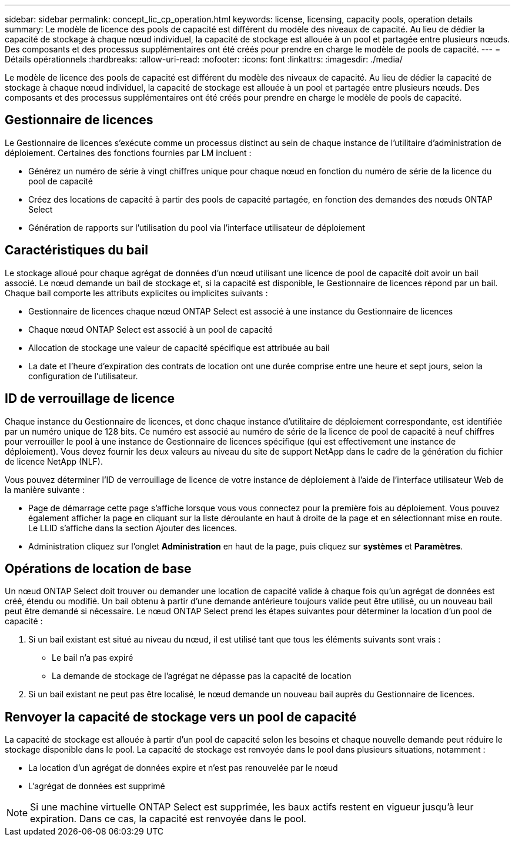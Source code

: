 ---
sidebar: sidebar 
permalink: concept_lic_cp_operation.html 
keywords: license, licensing, capacity pools, operation details 
summary: Le modèle de licence des pools de capacité est différent du modèle des niveaux de capacité. Au lieu de dédier la capacité de stockage à chaque nœud individuel, la capacité de stockage est allouée à un pool et partagée entre plusieurs nœuds. Des composants et des processus supplémentaires ont été créés pour prendre en charge le modèle de pools de capacité. 
---
= Détails opérationnels
:hardbreaks:
:allow-uri-read: 
:nofooter: 
:icons: font
:linkattrs: 
:imagesdir: ./media/


[role="lead"]
Le modèle de licence des pools de capacité est différent du modèle des niveaux de capacité. Au lieu de dédier la capacité de stockage à chaque nœud individuel, la capacité de stockage est allouée à un pool et partagée entre plusieurs nœuds. Des composants et des processus supplémentaires ont été créés pour prendre en charge le modèle de pools de capacité.



== Gestionnaire de licences

Le Gestionnaire de licences s'exécute comme un processus distinct au sein de chaque instance de l'utilitaire d'administration de déploiement. Certaines des fonctions fournies par LM incluent :

* Générez un numéro de série à vingt chiffres unique pour chaque nœud en fonction du numéro de série de la licence du pool de capacité
* Créez des locations de capacité à partir des pools de capacité partagée, en fonction des demandes des nœuds ONTAP Select
* Génération de rapports sur l'utilisation du pool via l'interface utilisateur de déploiement




== Caractéristiques du bail

Le stockage alloué pour chaque agrégat de données d'un nœud utilisant une licence de pool de capacité doit avoir un bail associé. Le nœud demande un bail de stockage et, si la capacité est disponible, le Gestionnaire de licences répond par un bail. Chaque bail comporte les attributs explicites ou implicites suivants :

* Gestionnaire de licences chaque nœud ONTAP Select est associé à une instance du Gestionnaire de licences
* Chaque nœud ONTAP Select est associé à un pool de capacité
* Allocation de stockage une valeur de capacité spécifique est attribuée au bail
* La date et l'heure d'expiration des contrats de location ont une durée comprise entre une heure et sept jours, selon la configuration de l'utilisateur.




== ID de verrouillage de licence

Chaque instance du Gestionnaire de licences, et donc chaque instance d'utilitaire de déploiement correspondante, est identifiée par un numéro unique de 128 bits. Ce numéro est associé au numéro de série de la licence de pool de capacité à neuf chiffres pour verrouiller le pool à une instance de Gestionnaire de licences spécifique (qui est effectivement une instance de déploiement). Vous devez fournir les deux valeurs au niveau du site de support NetApp dans le cadre de la génération du fichier de licence NetApp (NLF).

Vous pouvez déterminer l'ID de verrouillage de licence de votre instance de déploiement à l'aide de l'interface utilisateur Web de la manière suivante :

* Page de démarrage cette page s'affiche lorsque vous vous connectez pour la première fois au déploiement. Vous pouvez également afficher la page en cliquant sur la liste déroulante en haut à droite de la page et en sélectionnant mise en route. Le LLID s'affiche dans la section Ajouter des licences.
* Administration cliquez sur l’onglet *Administration* en haut de la page, puis cliquez sur *systèmes* et *Paramètres*.




== Opérations de location de base

Un nœud ONTAP Select doit trouver ou demander une location de capacité valide à chaque fois qu'un agrégat de données est créé, étendu ou modifié. Un bail obtenu à partir d'une demande antérieure toujours valide peut être utilisé, ou un nouveau bail peut être demandé si nécessaire. Le nœud ONTAP Select prend les étapes suivantes pour déterminer la location d'un pool de capacité :

. Si un bail existant est situé au niveau du nœud, il est utilisé tant que tous les éléments suivants sont vrais :
+
** Le bail n'a pas expiré
** La demande de stockage de l'agrégat ne dépasse pas la capacité de location


. Si un bail existant ne peut pas être localisé, le nœud demande un nouveau bail auprès du Gestionnaire de licences.




== Renvoyer la capacité de stockage vers un pool de capacité

La capacité de stockage est allouée à partir d'un pool de capacité selon les besoins et chaque nouvelle demande peut réduire le stockage disponible dans le pool. La capacité de stockage est renvoyée dans le pool dans plusieurs situations, notamment :

* La location d'un agrégat de données expire et n'est pas renouvelée par le nœud
* L'agrégat de données est supprimé



NOTE: Si une machine virtuelle ONTAP Select est supprimée, les baux actifs restent en vigueur jusqu'à leur expiration. Dans ce cas, la capacité est renvoyée dans le pool.
